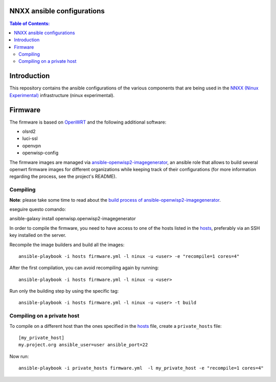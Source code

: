 NNXX ansible configurations
===========================

.. image:: https://raw.githubusercontent.com/ninuxorg/nnxx-firmware/master/docs/nnxx.png
   :target: http://wiki.ninux.org/nnxx

.. contents:: **Table of Contents**:
   :backlinks: none
   :depth: 3

Introduction
============

This repository contains the ansible configurations of the various components that are being used
in the `NNXX (Ninux Experimental) <http://wiki.ninux.org/nnxx>`_ infrastructure (ninux experimental).

Firmware
========

The firmware is based on `OpenWRT <https://openwrt.org/>`_ and the following additional software:

- olsrd2
- luci-ssl
- openvpn
- openwisp-config

The firmware images are managed via `ansible-openwisp2-imagegenerator
<https://github.com/openwisp/ansible-openwisp2-imagegenerator>`_, an ansible role that allows
to build several openwrt firmware images for different organizations while keeping track of their configurations
(for more information regarding the process, see the project's README).

Compiling
---------

**Note**: please take some time to read about the `build process of ansible-openwisp2-imagegenerator
<https://github.com/openwisp/ansible-openwisp2-imagegenerator#build-process>`_.

eseguire questo comando:

ansible-galaxy install openwisp.openwisp2-imagegenerator

In order to compile the firmware, you need to have access to one of the hosts listed in the `hosts
<https://github.com/ninuxorg/ansible-nnxx/blob/master/hosts>`_, preferably via an SSH key installed on the server.

Recompile the image builders and build all the images::

    ansible-playbook -i hosts firmware.yml -l ninux -u <user> -e "recompile=1 cores=4"

After the first compilation, you can avoid recompiling again by running::

    ansible-playbook -i hosts firmware.yml -l ninux -u <user>

Run only the building step by using the specific tag::

    ansible-playbook -i hosts firmware.yml -l ninux -u <user> -t build

Compiling on a private host
---------------------------

To compile on a different host than the ones specified in the `hosts
<https://github.com/ninuxorg/ansible-nnxx/blob/master/hosts>`_ file, create a ``private_hosts`` file::

    [my_private_host]
    my.project.org ansible_user=user ansible_port=22

Now run::

    ansible-playbook -i private_hosts firmware.yml  -l my_private_host -e "recompile=1 cores=4"
